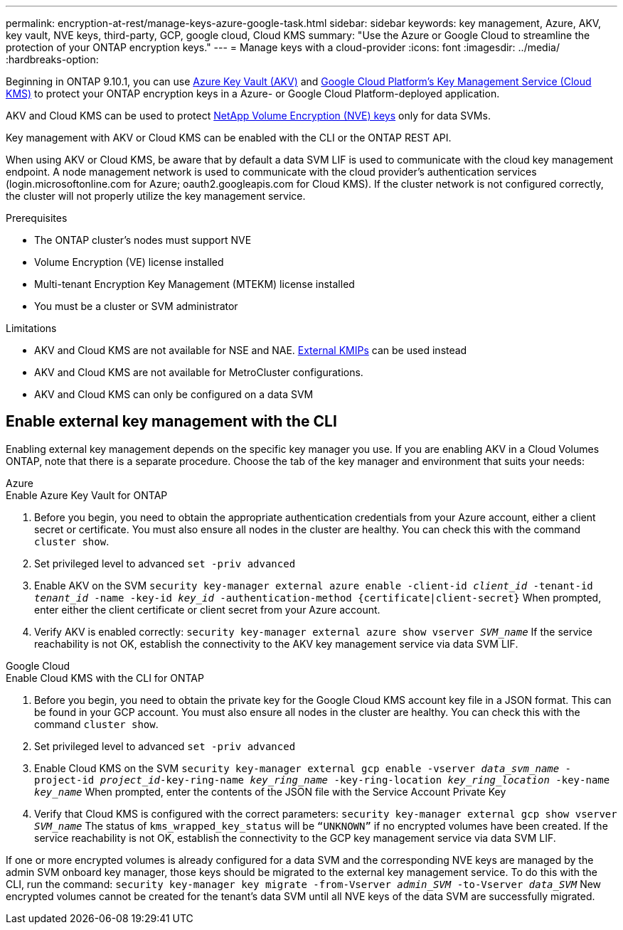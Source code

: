 ---
permalink: encryption-at-rest/manage-keys-azure-google-task.html
sidebar: sidebar
keywords: key management, Azure, AKV, key vault, NVE keys, third-party, GCP, google cloud, Cloud KMS
summary: "Use the Azure or Google Cloud to streamline the protection of your ONTAP encryption keys."
---
= Manage keys with a cloud-provider
:icons: font
:imagesdir: ../media/
:hardbreaks-option:

[.lead]
Beginning in ONTAP 9.10.1, you can use link:https://docs.microsoft.com/en-us/azure/key-vault/general/basic-concepts[Azure Key Vault (AKV)^] and link:https://cloud.google.com/kms/docs[Google Cloud Platform's Key Management Service (Cloud KMS)^] to protect your ONTAP encryption keys in a Azure- or Google Cloud Platform-deployed application. 

AKV and Cloud KMS can be used to protect link:configure-netapp-volume-encryption-concept.html[NetApp Volume Encryption (NVE) keys] only for data SVMs. 

Key management with AKV or Cloud KMS can be enabled with the CLI or the ONTAP REST API. 

When using AKV or Cloud KMS, be aware that by default a data SVM LIF is used to communicate with the cloud key management endpoint. A node management network is used to communicate with the cloud provider's authentication services (login.microsoftonline.com for Azure; oauth2.googleapis.com for Cloud KMS). If the cluster network is not configured correctly, the cluster will not properly utilize the key management service. 

.Prerequisites
* The ONTAP cluster's nodes must support NVE 
* Volume Encryption (VE) license installed 
* Multi-tenant Encryption Key Management (MTEKM) license installed 
* You must be a cluster or SVM administrator 

.Limitations
* AKV and Cloud KMS are not available for NSE and NAE. link:enable-external-key-management-96-later-nve-task.html[External KMIPs] can be used instead 
* AKV and Cloud KMS are not available for MetroCluster configurations.
* AKV and Cloud KMS can only be configured on a data SVM 

== Enable external key management with the CLI 

Enabling external key management depends on the specific key manager you use. If you are enabling AKV in a Cloud Volumes ONTAP, note that there is a separate procedure. Choose the tab of the key manager and environment that suits your needs:

[role="tabbed-block"]
====
.Azure
--
.Enable Azure Key Vault for ONTAP 
. Before you begin, you need to obtain the appropriate authentication credentials from your Azure account, either a client secret or certificate. 
You must also ensure all nodes in the cluster are healthy. You can check this with the command `cluster show`.
. Set privileged level to advanced 
`set -priv advanced`
. Enable AKV on the SVM
`security key-manager external azure enable -client-id _client_id_ -tenant-id _tenant_id_ -name -key-id _key_id_ -authentication-method {certificate|client-secret}`
When prompted, enter either the client certificate or client secret from your Azure account. 
. Verify AKV is enabled correctly: 
`security key-manager external azure show vserver _SVM_name_`
If the service reachability is not OK, establish the connectivity to the AKV key management service via data SVM LIF. 
--

.Google Cloud
--
.Enable Cloud KMS with the CLI for ONTAP
. Before you begin, you need to obtain the private key for the Google Cloud KMS account key file in a JSON format. This can be found in your GCP account.  
You must also ensure all nodes in the cluster are healthy. You can check this with the command `cluster show`.
. Set privileged level to advanced 
`set -priv advanced`
. Enable Cloud KMS on the SVM 
`security key-manager external gcp enable -vserver _data_svm_name_ -project-id _project_id_-key-ring-name _key_ring_name_ -key-ring-location _key_ring_location_ -key-name _key_name_` 
When prompted, enter the contents of the JSON file with the Service Account Private Key 
. Verify that Cloud KMS is configured with the correct parameters: 
`security key-manager external gcp show vserver _SVM_name_`
The status of `kms_wrapped_key_status` will be `“UNKNOWN”` if no encrypted volumes have been created.
If the service reachability is not OK, establish the connectivity to the GCP key management service via data SVM LIF.
--
====

If one or more encrypted volumes is already configured for a data SVM and the corresponding NVE keys are managed by the admin SVM onboard key manager, those keys should be migrated to the external key management service. To do this with the CLI, run the command:  
`security key-manager key migrate -from-Vserver _admin_SVM_ -to-Vserver _data_SVM_`
New encrypted volumes cannot be created for the tenant's data SVM until all NVE keys of the data SVM are successfully migrated. 

// 13 april 2022, issue #437
// 13 may 2022, issue #437 moved to Cloud Volumes ONTAP